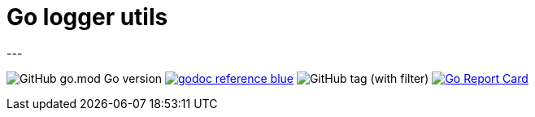 = Go logger utils
---

image:https://img.shields.io/github/go-mod/go-version/itbasis/go-log-utils[GitHub go.mod Go version]
image:https://img.shields.io/badge/godoc-reference-blue.svg[link=https://pkg.go.dev/github.com/itbasis/go-log-utils]
image:https://img.shields.io/github/v/tag/itbasis/go-log-utils[GitHub tag (with filter)]
https://goreportcard.com/report/github.com/itbasis/go-log-utils[image:https://goreportcard.com/badge/github.com/itbasis/go-log-utils[Go Report Card]]
